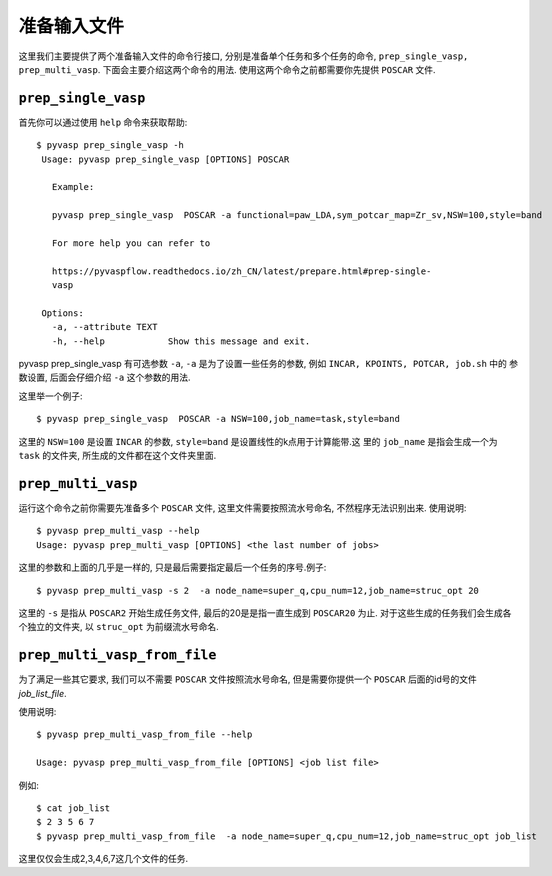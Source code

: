 ============
准备输入文件
============

这里我们主要提供了两个准备输入文件的命令行接口, 分别是准备单个任务和多个任务的命令, ``prep_single_vasp, prep_multi_vasp``. 下面会主要介绍这两个命令的用法. 使用这两个命令之前都需要你先提供 ``POSCAR`` 文件.




``prep_single_vasp``
=====================
首先你可以通过使用 ``help`` 命令来获取帮助::

     $ pyvasp prep_single_vasp -h
      Usage: pyvasp prep_single_vasp [OPTIONS] POSCAR

        Example:

        pyvasp prep_single_vasp  POSCAR -a functional=paw_LDA,sym_potcar_map=Zr_sv,NSW=100,style=band

        For more help you can refer to

        https://pyvaspflow.readthedocs.io/zh_CN/latest/prepare.html#prep-single-
        vasp

      Options:
        -a, --attribute TEXT
        -h, --help            Show this message and exit.


pyvasp prep_single_vasp 有可选参数 ``-a``, ``-a`` 是为了设置一些任务的参数, 例如 ``INCAR, KPOINTS, POTCAR, job.sh`` 中的
参数设置, 后面会仔细介绍 ``-a``  这个参数的用法.

这里举一个例子::

    $ pyvasp prep_single_vasp  POSCAR -a NSW=100,job_name=task,style=band

这里的 ``NSW=100`` 是设置 ``INCAR`` 的参数, ``style=band`` 是设置线性的k点用于计算能带.这
里的 ``job_name`` 是指会生成一个为 ``task`` 的文件夹, 所生成的文件都在这个文件夹里面.



``prep_multi_vasp``
=====================
运行这个命令之前你需要先准备多个 ``POSCAR`` 文件, 这里文件需要按照流水号命名, 不然程序无法识别出来.
使用说明::

    $ pyvasp prep_multi_vasp --help
    Usage: pyvasp prep_multi_vasp [OPTIONS] <the last number of jobs>

这里的参数和上面的几乎是一样的, 只是最后需要指定最后一个任务的序号.例子::

    $ pyvasp prep_multi_vasp -s 2  -a node_name=super_q,cpu_num=12,job_name=struc_opt 20

这里的 ``-s`` 是指从 ``POSCAR2`` 开始生成任务文件, 最后的20是是指一直生成到 ``POSCAR20`` 为止.
对于这些生成的任务我们会生成各个独立的文件夹, 以 ``struc_opt`` 为前缀流水号命名.


``prep_multi_vasp_from_file``
================================
为了满足一些其它要求, 我们可以不需要 ``POSCAR`` 文件按照流水号命名, 但是需要你提供一个 ``POSCAR`` 后面的id号的文件 `job_list_file`.

使用说明::

    $ pyvasp prep_multi_vasp_from_file --help

    Usage: pyvasp prep_multi_vasp_from_file [OPTIONS] <job list file>

例如::

    $ cat job_list
    $ 2 3 5 6 7
    $ pyvasp prep_multi_vasp_from_file  -a node_name=super_q,cpu_num=12,job_name=struc_opt job_list

这里仅仅会生成2,3,4,6,7这几个文件的任务.
